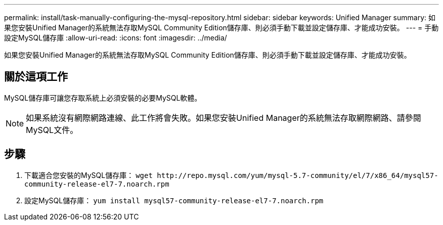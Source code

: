 ---
permalink: install/task-manually-configuring-the-mysql-repository.html 
sidebar: sidebar 
keywords: Unified Manager 
summary: 如果您安裝Unified Manager的系統無法存取MySQL Community Edition儲存庫、則必須手動下載並設定儲存庫、才能成功安裝。 
---
= 手動設定MySQL儲存庫
:allow-uri-read: 
:icons: font
:imagesdir: ../media/


[role="lead"]
如果您安裝Unified Manager的系統無法存取MySQL Community Edition儲存庫、則必須手動下載並設定儲存庫、才能成功安裝。



== 關於這項工作

MySQL儲存庫可讓您存取系統上必須安裝的必要MySQL軟體。

[NOTE]
====
如果系統沒有網際網路連線、此工作將會失敗。如果您安裝Unified Manager的系統無法存取網際網路、請參閱MySQL文件。

====


== 步驟

. 下載適合您安裝的MySQL儲存庫： `+wget http://repo.mysql.com/yum/mysql-5.7-community/el/7/x86_64/mysql57-community-release-el7-7.noarch.rpm+`
. 設定MySQL儲存庫： `yum install mysql57-community-release-el7-7.noarch.rpm`

